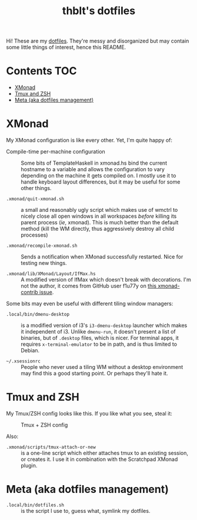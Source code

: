 #+TITLE: thblt's dotfiles

Hi!  These are my [[https://en.wikipedia.org/wiki/Dot-file][dotfiles]].  They're messy and disorganized but may contain some little things of interest, hence this README.

* Contents :TOC:
- [[#xmonad][XMonad]]
- [[#tmux-and-zsh][Tmux and ZSH]]
- [[#meta-aka-dotfiles-management][Meta (aka dotfiles management)]]

* XMonad

My XMonad configuration is like every other.  Yet, I'm quite happy of:

 - Compile-time per-machine configuration :: Some bits of TemplateHaskell in xmonad.hs bind the current hostname to a variable and allows the configuration to vary depending on the machine it gets compiled on.  I mostly use it to handle keyboard layout differences, but it may be useful for some other things.

 - =.xmonad/quit-xmonad.sh= :: a small and reasonably ugly script which makes use of wmctrl to nicely close all open windows in all workspaces /before/ killing its parent process (/ie/, xmonad).  This is much better than the default method (kill the WM directly, thus aggressively destroy all child processes)

 - =.xmonad/recompile-xmonad.sh= :: Sends a notification when XMonad successfully restarted.  Nice for testing new things.

 - =.xmonad/lib/XMonad/Layout/IfMax.hs= :: A modified version of IfMax which doesn't break with decorations.  I'm not the author, it comes from GitHub user f1u77y on [[https://github.com/xmonad/xmonad-contrib/issues/75][this xmonad-contrib issue]].

Some bits may even be useful with different tiling window managers:

 - =.local/bin/dmenu-desktop= :: is a modified version of i3's =i3-dmenu-desktop= launcher which makes it independent of i3.  Unlike =dmenu-run=, it doesn't present a list of binaries, but of =.desktop= files, which is nicer.  For terminal apps, it requires =x-terminal-emulator= to be in path, and is thus limited to Debian.

 - =~/.xsessionrc= :: People who never used a tiling WM without a desktop environment may find this a good starting point.  Or perhaps they'll hate it.

* Tmux and ZSH

My Tmux/ZSH config looks like this.  If you like what you see, steal it:

#+CAPTION: Tmux + ZSH config
#+NAME:    tmux_zsh
[[https://cloud.githubusercontent.com/assets/2453136/22307942/47a5b060-e345-11e6-937f-dbd7eb721bf0.png]]

Also:

 - =.xmonad/scripts/tmux-attach-or-new= :: is a one-line script which either attaches tmux to an existing session, or creates it.  I use it in combination with the Scratchpad XMonad plugin.

* Meta (aka dotfiles management)

 - =.local/bin/dotfiles.sh= :: is the script I use to, guess what, symlink my dotfiles.
